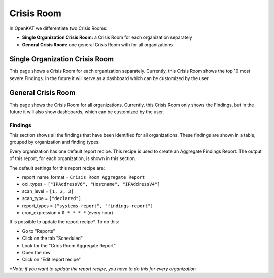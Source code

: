 ===========
Crisis Room
===========

In OpenKAT we differentiate two Crisis Rooms:

- **Single Organization Crisis Room:** a Crisis Room for each organization separately
- **General Crisis Room:** one general Crisis Room with for all organizations


Single Organization Crisis Room
===============================

This page shows a Crisis Room for each organization separately.
Currently, this Crisis Room shows the top 10 most severe Findings.
In the future it will serve as a dashboard which can be customized by the user.


General Crisis Room
===================

This page shows the Crisis Room for all organizations.
Currently, this Crisis Room only shows the Findings, but in the future it will also show dashboards,
which can be customized by the user.

Findings
--------
This section shows all the findings that have been identified for all organizations.
These findings are shown in a table, grouped by organization and finding types.

Every organization has one default report recipe. This recipe is used to create an Aggregate Findings Report.
The output of this report, for each organization, is shown in this section.

The default settings for this report recipe are:

- report_name_format = ``Crisis Room Aggregate Report``
- ooi_types =  ``["IPAddressV6", "Hostname", "IPAddressV4"]``
- scan_level = ``[1, 2, 3]``
- scan_type = ``["declared"]``
- report_types = ``["systems-report", "findings-report"]``
- cron_expression = ``0 * * * *`` (every hour)

It is possible to update the report recipe*. To do this:

- Go to "Reports"
- Click on the tab "Scheduled"
- Look for the "Criris Room Aggregate Report"
- Open the row
- Click on "Edit report recipe"

*\*Note: if you want to update the report recipe, you have to do this for every organization.*
